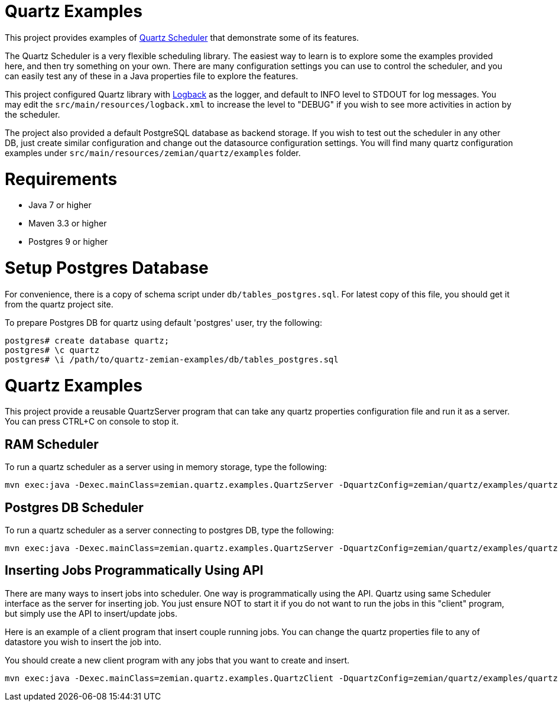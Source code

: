 = Quartz Examples

This project provides examples of https://github.com/quartz-scheduler/quartz[Quartz Scheduler] that
demonstrate some of its features.

The Quartz Scheduler is a very flexible scheduling library. The easiest way to learn is to explore some
the examples provided here, and then try something on your own. There are many configuration settings
you can use to control the scheduler, and you can easily test any of these in a Java properties file
to explore the features.

This project configured Quartz library with https://logback.qos.ch[Logback] as the logger, and default
to INFO level to STDOUT for log messages. You may edit the `src/main/resources/logback.xml` to increase
the level to "DEBUG" if you wish to see more activities in action by the scheduler.

The project also provided a default PostgreSQL database as backend storage. If you wish to test
out the scheduler in any other DB, just create similar configuration and change out the datasource
configuration settings. You will find many quartz configuration examples under
`src/main/resources/zemian/quartz/examples` folder.


= Requirements

- Java 7 or higher
- Maven 3.3 or higher
- Postgres 9 or higher

= Setup Postgres Database

For convenience, there is a copy of schema script under `db/tables_postgres.sql`. For latest copy
of this file, you should get it from the quartz project site.

To prepare Postgres DB for quartz using default 'postgres' user, try the following:

----
postgres# create database quartz;
postgres# \c quartz
postgres# \i /path/to/quartz-zemian-examples/db/tables_postgres.sql
----


= Quartz Examples

This project provide a reusable QuartzServer program that can take any quartz properties configuration
file and run it as a server. You can press CTRL+C on console to stop it.

== RAM Scheduler

To run a quartz scheduler as a server using in memory storage, type the following:

----
mvn exec:java -Dexec.mainClass=zemian.quartz.examples.QuartzServer -DquartzConfig=zemian/quartz/examples/quartz.properties
----

== Postgres DB Scheduler

To run a quartz scheduler as a server connecting to postgres DB, type the following:

----
mvn exec:java -Dexec.mainClass=zemian.quartz.examples.QuartzServer -DquartzConfig=zemian/quartz/examples/quartz-postgres.properties
----

== Inserting Jobs Programmatically Using API

There are many ways to insert jobs into scheduler. One way is programmatically using the API. Quartz
using same Scheduler interface as the server for inserting job. You just ensure NOT to start it if you
do not want to run the jobs in this "client" program, but simply use the API to insert/update jobs.

Here is an example of a client program that insert couple running jobs. You can change the quartz properties file
to any of datastore you wish to insert the job into.

You should create a new client program with any jobs that you want to create and insert.

----
mvn exec:java -Dexec.mainClass=zemian.quartz.examples.QuartzClient -DquartzConfig=zemian/quartz/examples/quartz-postgres.properties
----
